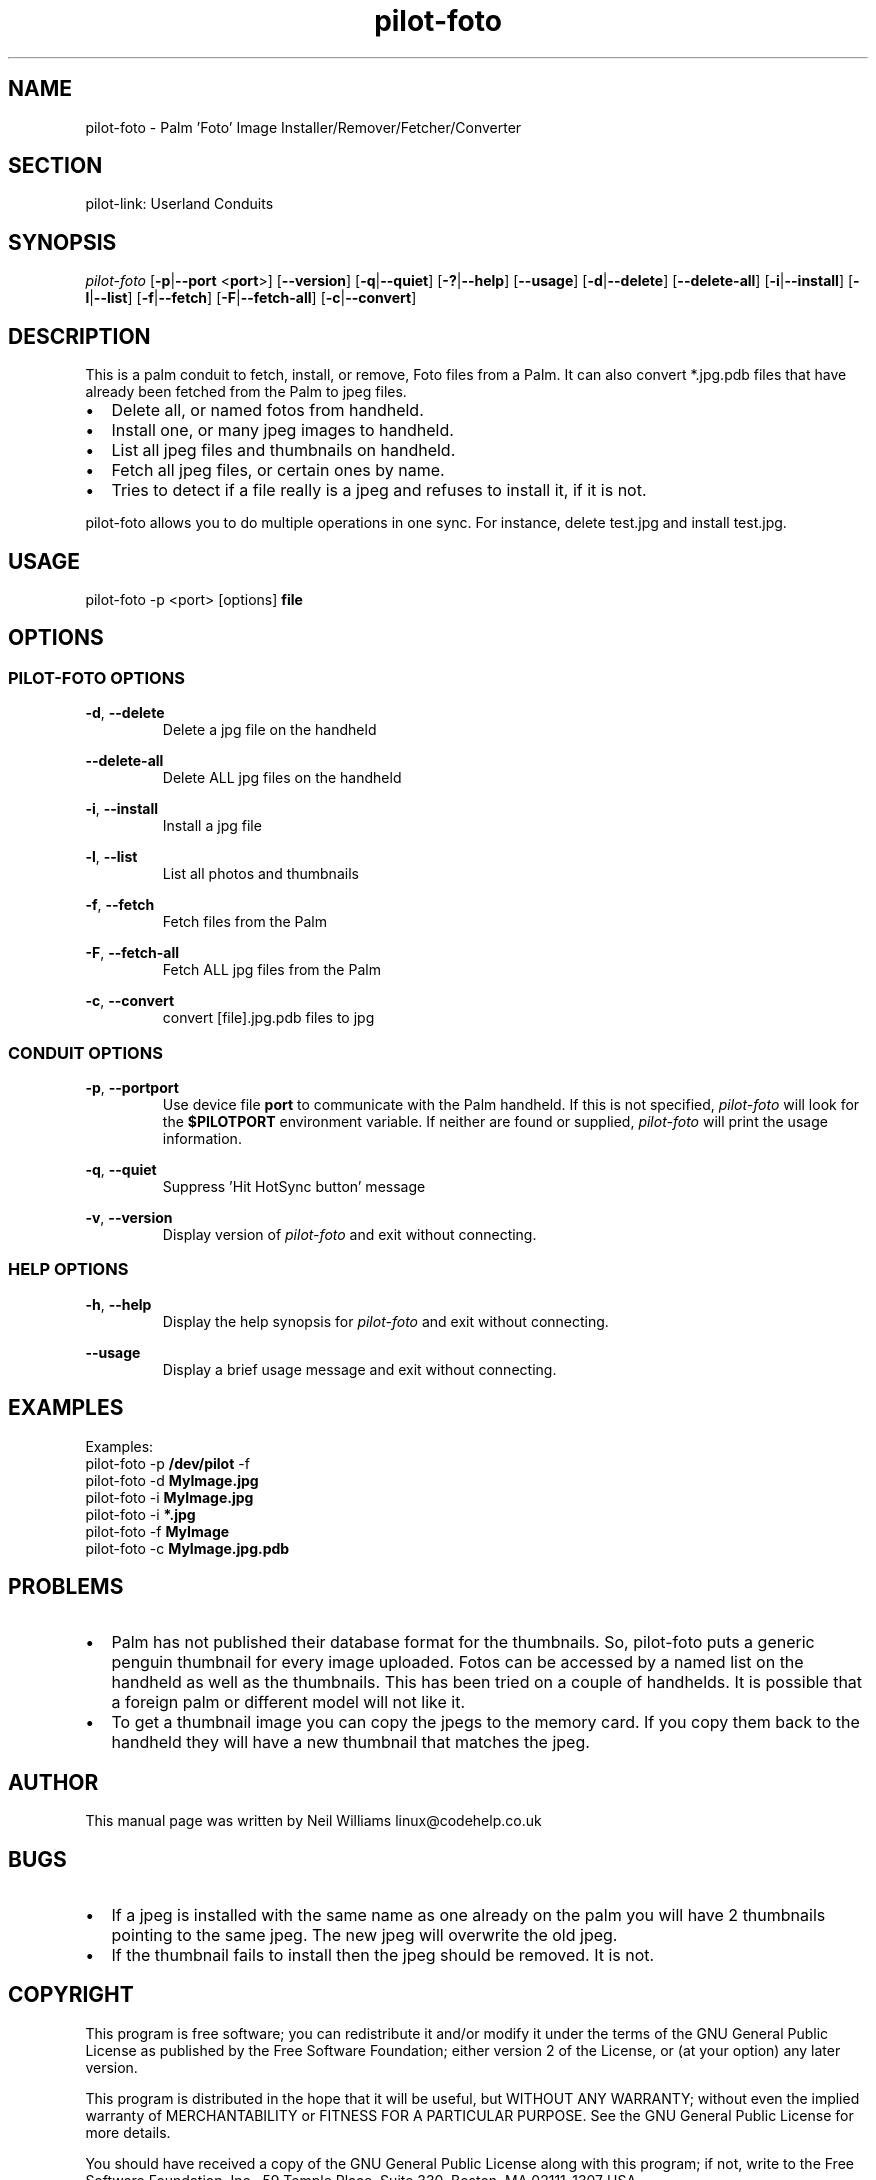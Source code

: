 .TH pilot\-foto "1"  "Copyright 1996\-2005 FSF" "pilot\-link 0.12.0-pre4"
.SH NAME
pilot\-foto \- Palm 'Foto' Image Installer/Remover/Fetcher/Converter 
.SH SECTION
pilot\-link: Userland Conduits
.SH SYNOPSIS
\fIpilot\-foto\fR
[\fB\-p\fR|\fB\-\-port\fR <\fBport\fR>]
[\fB\-\-version\fR] [\fB\-q\fR|\fB\-\-quiet\fR]
[\fB\-?\fR|\fB\-\-help\fR] [\fB\-\-usage\fR]
[\fB\-d\fR|\fB\-\-delete\fR] [\fB\-\-delete\-all\fR]
[\fB\-i\fR|\fB\-\-install\fR]
[\fB\-l\fR|\fB\-\-list\fR]
[\fB\-f\fR|\fB\-\-fetch\fR]
[\fB\-F\fR|\fB\-\-fetch\-all\fR]
[\fB\-c\fR|\fB\-\-convert\fR]
.SH DESCRIPTION
This is a palm conduit to fetch, install, or remove, Foto files
from a Palm. It can also convert *.jpg.pdb files that have already
been
fetched from the Palm to jpeg files.
.TP 0.2i
\(bu
Delete all, or named fotos from handheld.
.TP 0.2i
\(bu
Install one, or many jpeg images to handheld.
.TP 0.2i
\(bu
List all jpeg files and thumbnails on handheld.
.TP 0.2i
\(bu
Fetch all jpeg files, or certain ones by name.
.TP 0.2i
\(bu
Tries to detect if a file really is a jpeg and refuses to
install
it, if it is not.
.PP
pilot\-foto allows you to do multiple operations in one sync. For
instance, delete test.jpg and install test.jpg.
.SH USAGE
pilot\-foto \-p <port> [options] \fBfile\fR
.SH OPTIONS
.SS "PILOT\-FOTO OPTIONS"
\fB\-d\fR, \fB\-\-delete\fR
.RS 
Delete a jpg file on the handheld
.RE
.PP
\fB\-\-delete\-all\fR
.RS 
Delete ALL jpg files on the handheld
.RE
.PP
\fB\-i\fR, \fB\-\-install\fR
.RS 
Install a jpg file
.RE
.PP
\fB\-l\fR, \fB\-\-list\fR
.RS 
List all photos and thumbnails
.RE
.PP
\fB\-f\fR, \fB\-\-fetch\fR
.RS 
Fetch files from the Palm
.RE
.PP
\fB\-F\fR, \fB\-\-fetch\-all\fR
.RS 
Fetch ALL jpg files from the Palm
.RE
.PP
\fB\-c\fR, \fB\-\-convert\fR
.RS 
convert [file].jpg.pdb files to jpg
.RE
.SS "CONDUIT OPTIONS"
\fB\-p\fR,
\fB\-\-port\fR\fBport\fR
.RS 
Use device file \fBport\fR to communicate with
the Palm handheld. If this is not specified,
\fIpilot\-foto\fR will look for the
\fB$PILOTPORT\fR environment variable. If neither
are
found or supplied, \fIpilot\-foto\fR will
print the usage information.
.RE
.PP
\fB\-q\fR, \fB\-\-quiet\fR
.RS 
Suppress 'Hit HotSync button' message
.RE
.PP
\fB\-v\fR, \fB\-\-version\fR
.RS 
Display version of \fIpilot\-foto\fR
and exit without connecting.
.RE
.SS "HELP OPTIONS"
\fB\-h\fR, \fB\-\-help\fR
.RS 
Display the help synopsis for \fIpilot\-foto\fR
and exit without connecting.
.RE
.PP
\fB\-\-usage\fR 
.RS 
Display a brief usage message and exit without connecting.
.RE
.SH EXAMPLES
.nf

         Examples:
         pilot\-foto \-p \fB/dev/pilot\fR \-f
         pilot\-foto \-d \fBMyImage.jpg\fR
         pilot\-foto \-i \fBMyImage.jpg\fR
         pilot\-foto \-i \fB*.jpg\fR
         pilot\-foto \-f \fBMyImage\fR
         pilot\-foto \-c \fBMyImage.jpg.pdb\fR
      
.fi
.SH PROBLEMS
.TP 0.2i
\(bu
Palm has not published their database format for the thumbnails. So, pilot\-foto puts a generic
penguin thumbnail for every image uploaded. Fotos can be accessed by a named list on the handheld as
well as the thumbnails. This has been tried on a couple of handhelds. It is possible that a foreign
palm or different model will not like it.
.TP 0.2i
\(bu
To get a thumbnail image you can copy the jpegs to the memory card. If you copy them back to the
handheld they will have a new thumbnail that matches the jpeg.
.SH AUTHOR
This manual page was written by Neil Williams
linux@codehelp.co.uk
.SH BUGS
.TP 0.2i
\(bu
If a jpeg is installed with the same name as one already on the palm you will have 2 thumbnails
pointing to the same jpeg. The new jpeg will overwrite the old jpeg.
.TP 0.2i
\(bu
If the thumbnail fails to install then the jpeg should be removed. It is not.
.SH COPYRIGHT
This program is free software; you can redistribute it and/or
modify it under the terms of the GNU General Public License as
published by the Free Software Foundation; either version 2 of the 
License, or (at your option) any later version.
.PP
This program is distributed in the hope that it will be useful,
but WITHOUT ANY WARRANTY; without even the implied warranty of
MERCHANTABILITY or FITNESS FOR A PARTICULAR PURPOSE. See the GNU
General Public License for more details.
.PP
You should have received a copy of the GNU General Public
License along with this program; if not, write to the Free Software
Foundation, Inc., 59 Temple Place, Suite 330, Boston, MA 02111\-1307 
USA
.SH "SEE ALSO"
\fIpilot\-link\fR(7)
